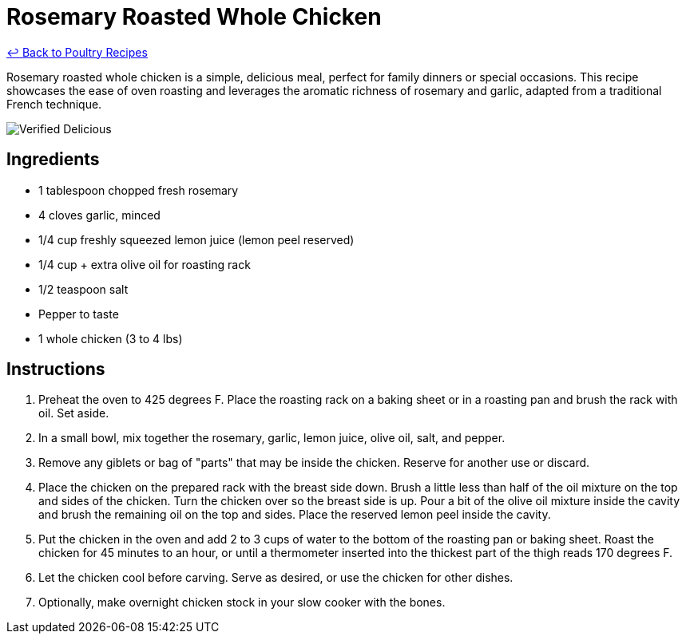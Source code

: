 = Rosemary Roasted Whole Chicken

link:./README.md[&larrhk; Back to Poultry Recipes]

Rosemary roasted whole chicken is a simple, delicious meal, perfect for family dinners or special occasions. This recipe showcases the ease of oven roasting and leverages the aromatic richness of rosemary and garlic, adapted from a traditional French technique.

image::https://badgen.net/badge/verified/delicious/228B22[Verified Delicious]

== Ingredients
* 1 tablespoon chopped fresh rosemary
* 4 cloves garlic, minced
* 1/4 cup freshly squeezed lemon juice (lemon peel reserved)
* 1/4 cup + extra olive oil for roasting rack
* 1/2 teaspoon salt
* Pepper to taste
* 1 whole chicken (3 to 4 lbs)

== Instructions
. Preheat the oven to 425 degrees F. Place the roasting rack on a baking sheet or in a roasting pan and brush the rack with oil. Set aside.
. In a small bowl, mix together the rosemary, garlic, lemon juice, olive oil, salt, and pepper.
. Remove any giblets or bag of "parts" that may be inside the chicken. Reserve for another use or discard.
. Place the chicken on the prepared rack with the breast side down. Brush a little less than half of the oil mixture on the top and sides of the chicken. Turn the chicken over so the breast side is up. Pour a bit of the olive oil mixture inside the cavity and brush the remaining oil on the top and sides. Place the reserved lemon peel inside the cavity.
. Put the chicken in the oven and add 2 to 3 cups of water to the bottom of the roasting pan or baking sheet. Roast the chicken for 45 minutes to an hour, or until a thermometer inserted into the thickest part of the thigh reads 170 degrees F.
. Let the chicken cool before carving. Serve as desired, or use the chicken for other dishes.
. Optionally, make overnight chicken stock in your slow cooker with the bones.
